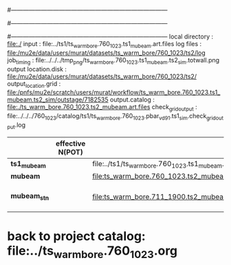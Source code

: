 #------------------------------------------------------------------------------
# output of g4s1 (Stage1 simulation) job for Bob's PBAR sample
# job has 1 output streams : mubeam, all other are disabled
# single input file , before resampling, had: 1e8 POT
#------------------------------------------------------------------------------
# :NPOT: 
#------------------------------------------------------------------------------
local directory       : file:./
input                 : file:../ts1/ts_warm_bore.760_1023.ts1_mubeam.art.files
log files             : file:/mu2e/data/users/murat/datasets/ts_warm_bore/760_1023/ts2/log
job_timing            : file:../../../tmp_png/ts_warm_bore.760_1023.ts1_mubeam.ts2_sim.totwall.png
output location.disk  : file:/mu2e/data/users/murat/datasets/ts_warm_bore/760_1023/ts2/
output_location.grid  : file:/pnfs/mu2e/scratch/users/murat/workflow/ts_warm_bore.760_1023.ts1_mubeam.ts2_sim/outstage/7182535
output.catalog        : file:./ts_warm_bore.760_1023.ts2_mubeam.art.files
check_grid_output     : file:../../../760_1023/catalog/ts1/ts_warm_bore.760_1023.pbar_vd91.ts1_sim.check_grid_output.log
|--------------+------------------+--------------------------------------------------------+----------+--------------+-----------+------------------------|
|              | effective N(POT) |                                                        | N(input) | N(resampled) | N(output) | N(files)               |
|--------------+------------------+--------------------------------------------------------+----------+--------------+-----------+------------------------|
| *ts1_mubeam* |                  | file:../ts1/ts_warm_bore.760_1023.ts1_mubeam.art.files |          |              |           |                        |
| *mubeam*     |                  | file:ts_warm_bore.760_1023.ts2_mubeam.art.files        |  4715470 |              |   4418455 | 24 files               |
|--------------+------------------+--------------------------------------------------------+----------+--------------+-----------+------------------------|
| *mubeam_stn* |                  | file:ts_warm_bore.711_1900.ts2_mubeam.stn.files        |  4418455 |              |           | STNTUPLE of ts1_mubeam |
|--------------+------------------+--------------------------------------------------------+----------+--------------+-----------+------------------------|

* back to project catalog: file:../ts_warm_bore.760_1023.org
